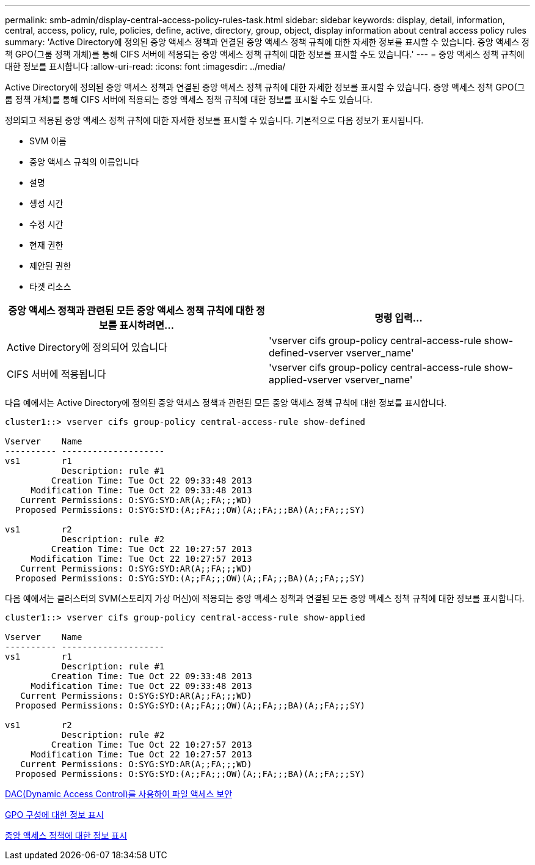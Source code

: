 ---
permalink: smb-admin/display-central-access-policy-rules-task.html 
sidebar: sidebar 
keywords: display, detail, information, central, access, policy, rule, policies, define, active, directory, group, object, display information about central access policy rules 
summary: 'Active Directory에 정의된 중앙 액세스 정책과 연결된 중앙 액세스 정책 규칙에 대한 자세한 정보를 표시할 수 있습니다. 중앙 액세스 정책 GPO(그룹 정책 개체)를 통해 CIFS 서버에 적용되는 중앙 액세스 정책 규칙에 대한 정보를 표시할 수도 있습니다.' 
---
= 중앙 액세스 정책 규칙에 대한 정보를 표시합니다
:allow-uri-read: 
:icons: font
:imagesdir: ../media/


[role="lead"]
Active Directory에 정의된 중앙 액세스 정책과 연결된 중앙 액세스 정책 규칙에 대한 자세한 정보를 표시할 수 있습니다. 중앙 액세스 정책 GPO(그룹 정책 개체)를 통해 CIFS 서버에 적용되는 중앙 액세스 정책 규칙에 대한 정보를 표시할 수도 있습니다.

정의되고 적용된 중앙 액세스 정책 규칙에 대한 자세한 정보를 표시할 수 있습니다. 기본적으로 다음 정보가 표시됩니다.

* SVM 이름
* 중앙 액세스 규칙의 이름입니다
* 설명
* 생성 시간
* 수정 시간
* 현재 권한
* 제안된 권한
* 타겟 리소스


|===
| 중앙 액세스 정책과 관련된 모든 중앙 액세스 정책 규칙에 대한 정보를 표시하려면... | 명령 입력... 


 a| 
Active Directory에 정의되어 있습니다
 a| 
'vserver cifs group-policy central-access-rule show-defined-vserver vserver_name'



 a| 
CIFS 서버에 적용됩니다
 a| 
'vserver cifs group-policy central-access-rule show-applied-vserver vserver_name'

|===
다음 예에서는 Active Directory에 정의된 중앙 액세스 정책과 관련된 모든 중앙 액세스 정책 규칙에 대한 정보를 표시합니다.

[listing]
----
cluster1::> vserver cifs group-policy central-access-rule show-defined

Vserver    Name
---------- --------------------
vs1        r1
           Description: rule #1
         Creation Time: Tue Oct 22 09:33:48 2013
     Modification Time: Tue Oct 22 09:33:48 2013
   Current Permissions: O:SYG:SYD:AR(A;;FA;;;WD)
  Proposed Permissions: O:SYG:SYD:(A;;FA;;;OW)(A;;FA;;;BA)(A;;FA;;;SY)

vs1        r2
           Description: rule #2
         Creation Time: Tue Oct 22 10:27:57 2013
     Modification Time: Tue Oct 22 10:27:57 2013
   Current Permissions: O:SYG:SYD:AR(A;;FA;;;WD)
  Proposed Permissions: O:SYG:SYD:(A;;FA;;;OW)(A;;FA;;;BA)(A;;FA;;;SY)
----
다음 예에서는 클러스터의 SVM(스토리지 가상 머신)에 적용되는 중앙 액세스 정책과 연결된 모든 중앙 액세스 정책 규칙에 대한 정보를 표시합니다.

[listing]
----
cluster1::> vserver cifs group-policy central-access-rule show-applied

Vserver    Name
---------- --------------------
vs1        r1
           Description: rule #1
         Creation Time: Tue Oct 22 09:33:48 2013
     Modification Time: Tue Oct 22 09:33:48 2013
   Current Permissions: O:SYG:SYD:AR(A;;FA;;;WD)
  Proposed Permissions: O:SYG:SYD:(A;;FA;;;OW)(A;;FA;;;BA)(A;;FA;;;SY)

vs1        r2
           Description: rule #2
         Creation Time: Tue Oct 22 10:27:57 2013
     Modification Time: Tue Oct 22 10:27:57 2013
   Current Permissions: O:SYG:SYD:AR(A;;FA;;;WD)
  Proposed Permissions: O:SYG:SYD:(A;;FA;;;OW)(A;;FA;;;BA)(A;;FA;;;SY)
----
xref:secure-file-access-dynamic-access-control-concept.adoc[DAC(Dynamic Access Control)를 사용하여 파일 액세스 보안]

xref:display-gpo-config-task.adoc[GPO 구성에 대한 정보 표시]

xref:display-central-access-policies-task.adoc[중앙 액세스 정책에 대한 정보 표시]
